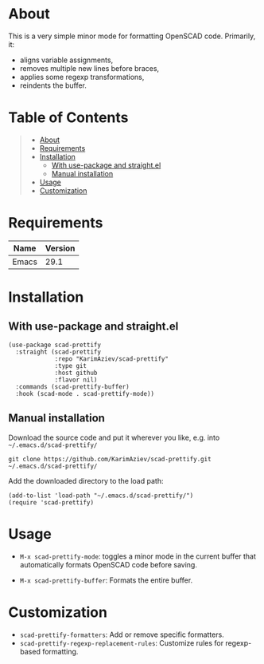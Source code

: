 #+OPTIONS: ^:nil tags:nil num:nil

* About

This is a very simple minor mode for formatting OpenSCAD code. Primarily, it:
 - aligns variable assignments,
 - removes multiple new lines before braces,
 - applies some regexp transformations,
 - reindents the buffer.

* Table of Contents                                       :TOC_2_gh:QUOTE:
#+BEGIN_QUOTE
- [[#about][About]]
- [[#requirements][Requirements]]
- [[#installation][Installation]]
  - [[#with-use-package-and-straightel][With use-package and straight.el]]
  - [[#manual-installation][Manual installation]]
- [[#usage][Usage]]
- [[#customization][Customization]]
#+END_QUOTE

* Requirements

| Name  | Version |
|-------+---------|
| Emacs |    29.1 |


* Installation

** With use-package and straight.el
#+begin_src elisp :eval no
(use-package scad-prettify
  :straight (scad-prettify
             :repo "KarimAziev/scad-prettify"
             :type git
             :host github
             :flavor nil)
  :commands (scad-prettify-buffer)
  :hook (scad-mode . scad-prettify-mode))
#+end_src

** Manual installation

Download the source code and put it wherever you like, e.g. into =~/.emacs.d/scad-prettify/=

#+begin_src shell :eval no
git clone https://github.com/KarimAziev/scad-prettify.git ~/.emacs.d/scad-prettify/
#+end_src

Add the downloaded directory to the load path:

#+begin_src elisp :eval no
(add-to-list 'load-path "~/.emacs.d/scad-prettify/")
(require 'scad-prettify)
#+end_src

* Usage

- ~M-x scad-prettify-mode~: toggles a minor mode in the current buffer that automatically formats OpenSCAD code before saving.

- ~M-x scad-prettify-buffer~: Formats the entire buffer.

* Customization
- =scad-prettify-formatters=: Add or remove specific formatters.
- =scad-prettify-regexp-replacement-rules=: Customize rules for regexp-based formatting.
